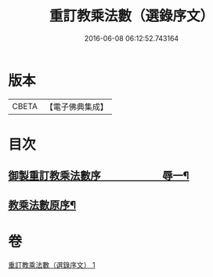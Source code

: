 #+TITLE: 重訂教乘法數（選錄序文） 
#+DATE: 2016-06-08 06:12:52.743164

* 版本
 |     CBETA|【電子佛典集成】|

* 目次
** [[file:KR6s0009_001.txt::001-0321a1][御製重訂教乘法數序　　　　　　辱一¶]]
** [[file:KR6s0009_001.txt::001-0322b2][教乘法數原序¶]]

* 卷
[[file:KR6s0009_001.txt][重訂教乘法數（選錄序文） 1]]

